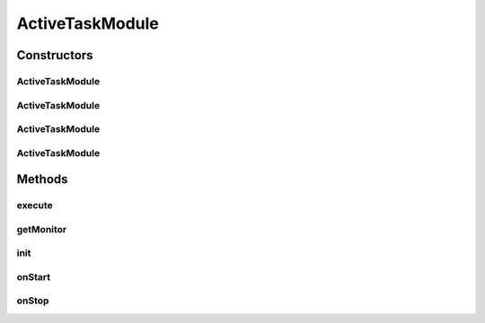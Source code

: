 .. java:import:: hk.hku.cecid.piazza.commons.util StringUtilities

.. java:import:: java.util Iterator

.. java:import:: java.util Properties

ActiveTaskModule
================

.. java:package:: hk.hku.cecid.piazza.commons.module
   :noindex:

.. java:type:: public class ActiveTaskModule extends ActiveModule

   ActiveTaskModule is an active module which manages an active task list. As an active module, it runs as a separated thread and loops through the task list for executing the tasks. It also contains an active monitor responsible for monitoring and controlling the thread count.

   :author: Hugo Y. K. Lam

Constructors
------------
ActiveTaskModule
^^^^^^^^^^^^^^^^

.. java:constructor:: public ActiveTaskModule(String descriptorLocation)
   :outertype: ActiveTaskModule

   Creates a new instance of ActiveTaskModule.

   :param descriptorLocation: the module descriptor.
   :throws ModuleException: when errors encountered when loading the module descriptor.

ActiveTaskModule
^^^^^^^^^^^^^^^^

.. java:constructor:: public ActiveTaskModule(String descriptorLocation, boolean shouldInitialize)
   :outertype: ActiveTaskModule

   Creates a new instance of ActiveTaskModule.

   :param descriptorLocation: the module descriptor.
   :param shouldInitialize: true if the module should be initialized.
   :throws ModuleException: when errors encountered when loading the module descriptor.

ActiveTaskModule
^^^^^^^^^^^^^^^^

.. java:constructor:: public ActiveTaskModule(String descriptorLocation, ClassLoader loader)
   :outertype: ActiveTaskModule

   Creates a new instance of ActiveTaskModule.

   :param descriptorLocation: the module descriptor.
   :param loader: the class loader for this module.
   :throws ModuleException: when errors encountered when loading the module descriptor.

ActiveTaskModule
^^^^^^^^^^^^^^^^

.. java:constructor:: public ActiveTaskModule(String descriptorLocation, ClassLoader loader, boolean shouldInitialize)
   :outertype: ActiveTaskModule

   Creates a new instance of ActiveTaskModule.

   :param descriptorLocation: the module descriptor.
   :param loader: the class loader for this module.
   :param shouldInitialize: true if the module should be initialized.
   :throws ModuleException: when errors encountered when loading the module descriptor.

Methods
-------
execute
^^^^^^^

.. java:method:: public boolean execute()
   :outertype: ActiveTaskModule

   Invoked by the start() method to start executing the managed task list and its tasks.

   :return: true if the active monitor of this module is not suspended.

   **See also:** :java:ref:`hk.hku.cecid.piazza.commons.module.ActiveModule.execute()`

getMonitor
^^^^^^^^^^

.. java:method:: public ActiveMonitor getMonitor()
   :outertype: ActiveTaskModule

   Gets the monitor of this module.

   :return: the monitor of this module.

init
^^^^

.. java:method:: public void init()
   :outertype: ActiveTaskModule

   Initializes this module by loading the active task list component named "task-list". The component may have the following parameters:

   ..

   * max-thread-count: the maximum number of threads which can be acquired to execute the tasks in the task list. A number smaller than 1 indicates the tasks should be run under the same thread as this module.
   * wait-for-list: true if the tasks in the task list should be completely executed before being refreshed.

   **See also:** :java:ref:`hk.hku.cecid.piazza.commons.module.Module.init()`

onStart
^^^^^^^

.. java:method:: public void onStart()
   :outertype: ActiveTaskModule

   Resumes the active monitor so that new threads can be acquired for executing tasks.

   **See also:** :java:ref:`hk.hku.cecid.piazza.commons.module.ActiveModule.start()`, :java:ref:`hk.hku.cecid.piazza.commons.module.ActiveModule.onStart()`

onStop
^^^^^^

.. java:method:: public void onStop()
   :outertype: ActiveTaskModule

   Suspends the active monitor so that no more threads can be acquired for executing tasks.

   **See also:** :java:ref:`hk.hku.cecid.piazza.commons.module.ActiveModule.stop()`, :java:ref:`hk.hku.cecid.piazza.commons.module.ActiveModule.onStop()`

